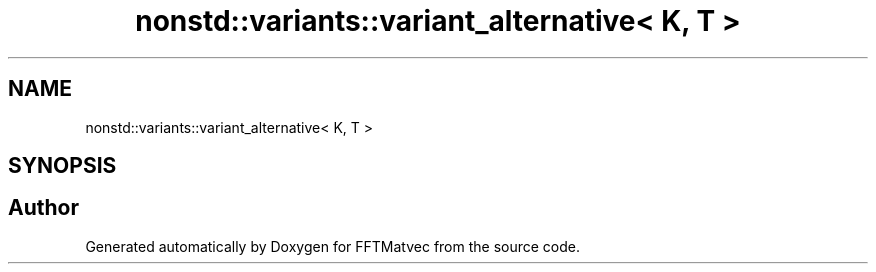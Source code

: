 .TH "nonstd::variants::variant_alternative< K, T >" 3 "Tue Aug 13 2024" "Version 0.1.0" "FFTMatvec" \" -*- nroff -*-
.ad l
.nh
.SH NAME
nonstd::variants::variant_alternative< K, T >
.SH SYNOPSIS
.br
.PP


.SH "Author"
.PP 
Generated automatically by Doxygen for FFTMatvec from the source code\&.
